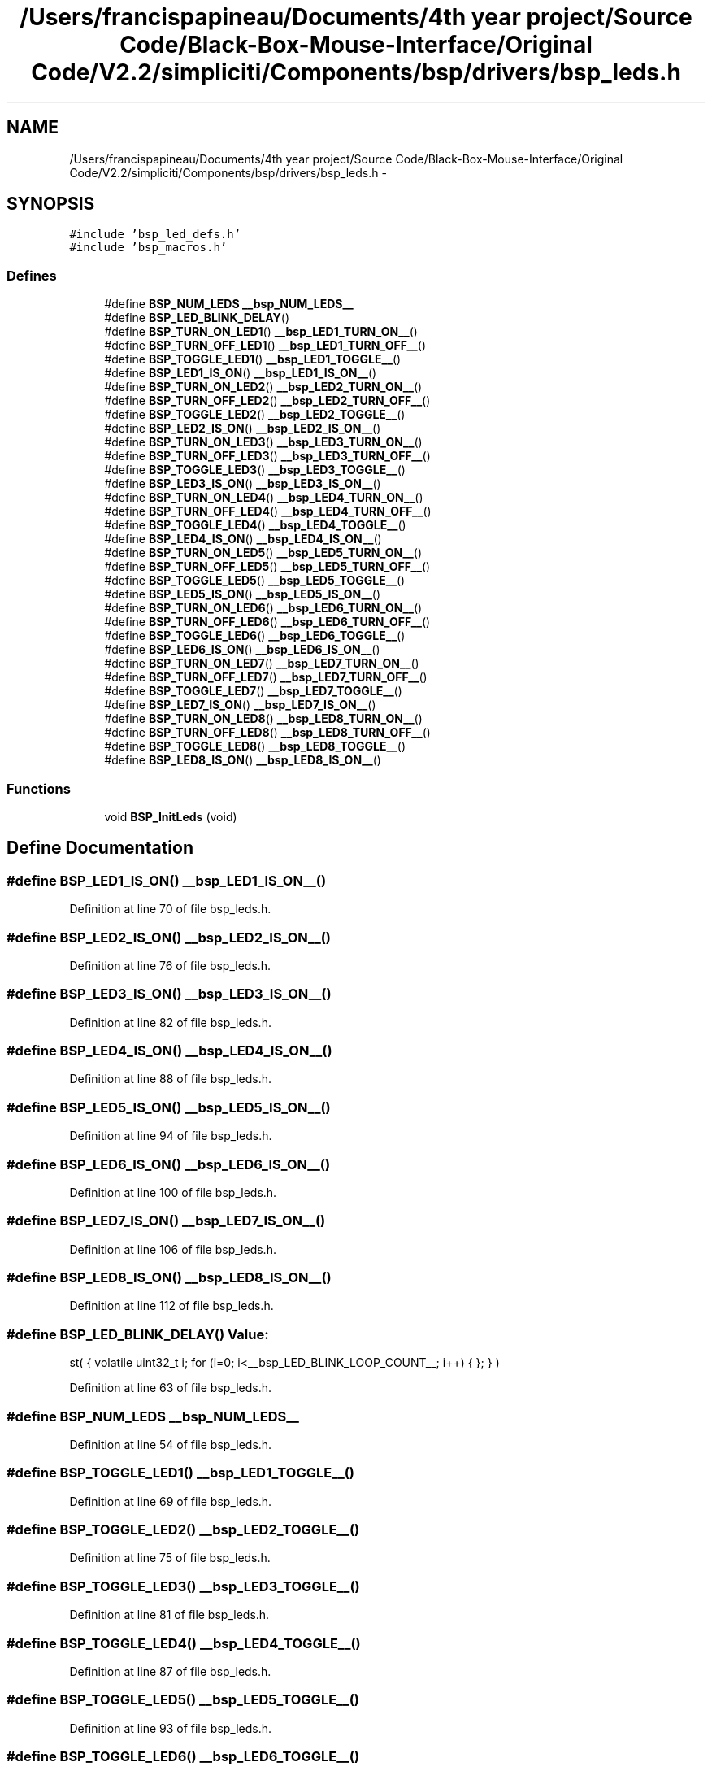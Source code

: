 .TH "/Users/francispapineau/Documents/4th year project/Source Code/Black-Box-Mouse-Interface/Original Code/V2.2/simpliciti/Components/bsp/drivers/bsp_leds.h" 3 "Sat Jun 22 2013" "Version VER 0.0" "Chronos Ti - Original Firmware" \" -*- nroff -*-
.ad l
.nh
.SH NAME
/Users/francispapineau/Documents/4th year project/Source Code/Black-Box-Mouse-Interface/Original Code/V2.2/simpliciti/Components/bsp/drivers/bsp_leds.h \- 
.SH SYNOPSIS
.br
.PP
\fC#include 'bsp_led_defs\&.h'\fP
.br
\fC#include 'bsp_macros\&.h'\fP
.br

.SS "Defines"

.in +1c
.ti -1c
.RI "#define \fBBSP_NUM_LEDS\fP   \fB__bsp_NUM_LEDS__\fP"
.br
.ti -1c
.RI "#define \fBBSP_LED_BLINK_DELAY\fP()"
.br
.ti -1c
.RI "#define \fBBSP_TURN_ON_LED1\fP()   \fB__bsp_LED1_TURN_ON__\fP()"
.br
.ti -1c
.RI "#define \fBBSP_TURN_OFF_LED1\fP()   \fB__bsp_LED1_TURN_OFF__\fP()"
.br
.ti -1c
.RI "#define \fBBSP_TOGGLE_LED1\fP()   \fB__bsp_LED1_TOGGLE__\fP()"
.br
.ti -1c
.RI "#define \fBBSP_LED1_IS_ON\fP()   \fB__bsp_LED1_IS_ON__\fP()"
.br
.ti -1c
.RI "#define \fBBSP_TURN_ON_LED2\fP()   \fB__bsp_LED2_TURN_ON__\fP()"
.br
.ti -1c
.RI "#define \fBBSP_TURN_OFF_LED2\fP()   \fB__bsp_LED2_TURN_OFF__\fP()"
.br
.ti -1c
.RI "#define \fBBSP_TOGGLE_LED2\fP()   \fB__bsp_LED2_TOGGLE__\fP()"
.br
.ti -1c
.RI "#define \fBBSP_LED2_IS_ON\fP()   \fB__bsp_LED2_IS_ON__\fP()"
.br
.ti -1c
.RI "#define \fBBSP_TURN_ON_LED3\fP()   \fB__bsp_LED3_TURN_ON__\fP()"
.br
.ti -1c
.RI "#define \fBBSP_TURN_OFF_LED3\fP()   \fB__bsp_LED3_TURN_OFF__\fP()"
.br
.ti -1c
.RI "#define \fBBSP_TOGGLE_LED3\fP()   \fB__bsp_LED3_TOGGLE__\fP()"
.br
.ti -1c
.RI "#define \fBBSP_LED3_IS_ON\fP()   \fB__bsp_LED3_IS_ON__\fP()"
.br
.ti -1c
.RI "#define \fBBSP_TURN_ON_LED4\fP()   \fB__bsp_LED4_TURN_ON__\fP()"
.br
.ti -1c
.RI "#define \fBBSP_TURN_OFF_LED4\fP()   \fB__bsp_LED4_TURN_OFF__\fP()"
.br
.ti -1c
.RI "#define \fBBSP_TOGGLE_LED4\fP()   \fB__bsp_LED4_TOGGLE__\fP()"
.br
.ti -1c
.RI "#define \fBBSP_LED4_IS_ON\fP()   \fB__bsp_LED4_IS_ON__\fP()"
.br
.ti -1c
.RI "#define \fBBSP_TURN_ON_LED5\fP()   \fB__bsp_LED5_TURN_ON__\fP()"
.br
.ti -1c
.RI "#define \fBBSP_TURN_OFF_LED5\fP()   \fB__bsp_LED5_TURN_OFF__\fP()"
.br
.ti -1c
.RI "#define \fBBSP_TOGGLE_LED5\fP()   \fB__bsp_LED5_TOGGLE__\fP()"
.br
.ti -1c
.RI "#define \fBBSP_LED5_IS_ON\fP()   \fB__bsp_LED5_IS_ON__\fP()"
.br
.ti -1c
.RI "#define \fBBSP_TURN_ON_LED6\fP()   \fB__bsp_LED6_TURN_ON__\fP()"
.br
.ti -1c
.RI "#define \fBBSP_TURN_OFF_LED6\fP()   \fB__bsp_LED6_TURN_OFF__\fP()"
.br
.ti -1c
.RI "#define \fBBSP_TOGGLE_LED6\fP()   \fB__bsp_LED6_TOGGLE__\fP()"
.br
.ti -1c
.RI "#define \fBBSP_LED6_IS_ON\fP()   \fB__bsp_LED6_IS_ON__\fP()"
.br
.ti -1c
.RI "#define \fBBSP_TURN_ON_LED7\fP()   \fB__bsp_LED7_TURN_ON__\fP()"
.br
.ti -1c
.RI "#define \fBBSP_TURN_OFF_LED7\fP()   \fB__bsp_LED7_TURN_OFF__\fP()"
.br
.ti -1c
.RI "#define \fBBSP_TOGGLE_LED7\fP()   \fB__bsp_LED7_TOGGLE__\fP()"
.br
.ti -1c
.RI "#define \fBBSP_LED7_IS_ON\fP()   \fB__bsp_LED7_IS_ON__\fP()"
.br
.ti -1c
.RI "#define \fBBSP_TURN_ON_LED8\fP()   \fB__bsp_LED8_TURN_ON__\fP()"
.br
.ti -1c
.RI "#define \fBBSP_TURN_OFF_LED8\fP()   \fB__bsp_LED8_TURN_OFF__\fP()"
.br
.ti -1c
.RI "#define \fBBSP_TOGGLE_LED8\fP()   \fB__bsp_LED8_TOGGLE__\fP()"
.br
.ti -1c
.RI "#define \fBBSP_LED8_IS_ON\fP()   \fB__bsp_LED8_IS_ON__\fP()"
.br
.in -1c
.SS "Functions"

.in +1c
.ti -1c
.RI "void \fBBSP_InitLeds\fP (void)"
.br
.in -1c
.SH "Define Documentation"
.PP 
.SS "#define \fBBSP_LED1_IS_ON\fP()   \fB__bsp_LED1_IS_ON__\fP()"
.PP
Definition at line 70 of file bsp_leds\&.h\&.
.SS "#define \fBBSP_LED2_IS_ON\fP()   \fB__bsp_LED2_IS_ON__\fP()"
.PP
Definition at line 76 of file bsp_leds\&.h\&.
.SS "#define \fBBSP_LED3_IS_ON\fP()   \fB__bsp_LED3_IS_ON__\fP()"
.PP
Definition at line 82 of file bsp_leds\&.h\&.
.SS "#define \fBBSP_LED4_IS_ON\fP()   \fB__bsp_LED4_IS_ON__\fP()"
.PP
Definition at line 88 of file bsp_leds\&.h\&.
.SS "#define \fBBSP_LED5_IS_ON\fP()   \fB__bsp_LED5_IS_ON__\fP()"
.PP
Definition at line 94 of file bsp_leds\&.h\&.
.SS "#define \fBBSP_LED6_IS_ON\fP()   \fB__bsp_LED6_IS_ON__\fP()"
.PP
Definition at line 100 of file bsp_leds\&.h\&.
.SS "#define \fBBSP_LED7_IS_ON\fP()   \fB__bsp_LED7_IS_ON__\fP()"
.PP
Definition at line 106 of file bsp_leds\&.h\&.
.SS "#define \fBBSP_LED8_IS_ON\fP()   \fB__bsp_LED8_IS_ON__\fP()"
.PP
Definition at line 112 of file bsp_leds\&.h\&.
.SS "#define \fBBSP_LED_BLINK_DELAY\fP()"\fBValue:\fP
.PP
.nf
st( { volatile uint32_t i; \
                                      for (i=0; i<__bsp_LED_BLINK_LOOP_COUNT__; i++) { }; } )
.fi
.PP
Definition at line 63 of file bsp_leds\&.h\&.
.SS "#define \fBBSP_NUM_LEDS\fP   \fB__bsp_NUM_LEDS__\fP"
.PP
Definition at line 54 of file bsp_leds\&.h\&.
.SS "#define \fBBSP_TOGGLE_LED1\fP()   \fB__bsp_LED1_TOGGLE__\fP()"
.PP
Definition at line 69 of file bsp_leds\&.h\&.
.SS "#define \fBBSP_TOGGLE_LED2\fP()   \fB__bsp_LED2_TOGGLE__\fP()"
.PP
Definition at line 75 of file bsp_leds\&.h\&.
.SS "#define \fBBSP_TOGGLE_LED3\fP()   \fB__bsp_LED3_TOGGLE__\fP()"
.PP
Definition at line 81 of file bsp_leds\&.h\&.
.SS "#define \fBBSP_TOGGLE_LED4\fP()   \fB__bsp_LED4_TOGGLE__\fP()"
.PP
Definition at line 87 of file bsp_leds\&.h\&.
.SS "#define \fBBSP_TOGGLE_LED5\fP()   \fB__bsp_LED5_TOGGLE__\fP()"
.PP
Definition at line 93 of file bsp_leds\&.h\&.
.SS "#define \fBBSP_TOGGLE_LED6\fP()   \fB__bsp_LED6_TOGGLE__\fP()"
.PP
Definition at line 99 of file bsp_leds\&.h\&.
.SS "#define \fBBSP_TOGGLE_LED7\fP()   \fB__bsp_LED7_TOGGLE__\fP()"
.PP
Definition at line 105 of file bsp_leds\&.h\&.
.SS "#define \fBBSP_TOGGLE_LED8\fP()   \fB__bsp_LED8_TOGGLE__\fP()"
.PP
Definition at line 111 of file bsp_leds\&.h\&.
.SS "#define \fBBSP_TURN_OFF_LED1\fP()   \fB__bsp_LED1_TURN_OFF__\fP()"
.PP
Definition at line 68 of file bsp_leds\&.h\&.
.SS "#define \fBBSP_TURN_OFF_LED2\fP()   \fB__bsp_LED2_TURN_OFF__\fP()"
.PP
Definition at line 74 of file bsp_leds\&.h\&.
.SS "#define \fBBSP_TURN_OFF_LED3\fP()   \fB__bsp_LED3_TURN_OFF__\fP()"
.PP
Definition at line 80 of file bsp_leds\&.h\&.
.SS "#define \fBBSP_TURN_OFF_LED4\fP()   \fB__bsp_LED4_TURN_OFF__\fP()"
.PP
Definition at line 86 of file bsp_leds\&.h\&.
.SS "#define \fBBSP_TURN_OFF_LED5\fP()   \fB__bsp_LED5_TURN_OFF__\fP()"
.PP
Definition at line 92 of file bsp_leds\&.h\&.
.SS "#define \fBBSP_TURN_OFF_LED6\fP()   \fB__bsp_LED6_TURN_OFF__\fP()"
.PP
Definition at line 98 of file bsp_leds\&.h\&.
.SS "#define \fBBSP_TURN_OFF_LED7\fP()   \fB__bsp_LED7_TURN_OFF__\fP()"
.PP
Definition at line 104 of file bsp_leds\&.h\&.
.SS "#define \fBBSP_TURN_OFF_LED8\fP()   \fB__bsp_LED8_TURN_OFF__\fP()"
.PP
Definition at line 110 of file bsp_leds\&.h\&.
.SS "#define \fBBSP_TURN_ON_LED1\fP()   \fB__bsp_LED1_TURN_ON__\fP()"
.PP
Definition at line 67 of file bsp_leds\&.h\&.
.SS "#define \fBBSP_TURN_ON_LED2\fP()   \fB__bsp_LED2_TURN_ON__\fP()"
.PP
Definition at line 73 of file bsp_leds\&.h\&.
.SS "#define \fBBSP_TURN_ON_LED3\fP()   \fB__bsp_LED3_TURN_ON__\fP()"
.PP
Definition at line 79 of file bsp_leds\&.h\&.
.SS "#define \fBBSP_TURN_ON_LED4\fP()   \fB__bsp_LED4_TURN_ON__\fP()"
.PP
Definition at line 85 of file bsp_leds\&.h\&.
.SS "#define \fBBSP_TURN_ON_LED5\fP()   \fB__bsp_LED5_TURN_ON__\fP()"
.PP
Definition at line 91 of file bsp_leds\&.h\&.
.SS "#define \fBBSP_TURN_ON_LED6\fP()   \fB__bsp_LED6_TURN_ON__\fP()"
.PP
Definition at line 97 of file bsp_leds\&.h\&.
.SS "#define \fBBSP_TURN_ON_LED7\fP()   \fB__bsp_LED7_TURN_ON__\fP()"
.PP
Definition at line 103 of file bsp_leds\&.h\&.
.SS "#define \fBBSP_TURN_ON_LED8\fP()   \fB__bsp_LED8_TURN_ON__\fP()"
.PP
Definition at line 109 of file bsp_leds\&.h\&.
.SH "Function Documentation"
.PP 
.SS "void \fBBSP_InitLeds\fP (void)"
.PP
Definition at line 76 of file bsp_leds\&.c\&.
.SH "Author"
.PP 
Generated automatically by Doxygen for Chronos Ti - Original Firmware from the source code\&.
